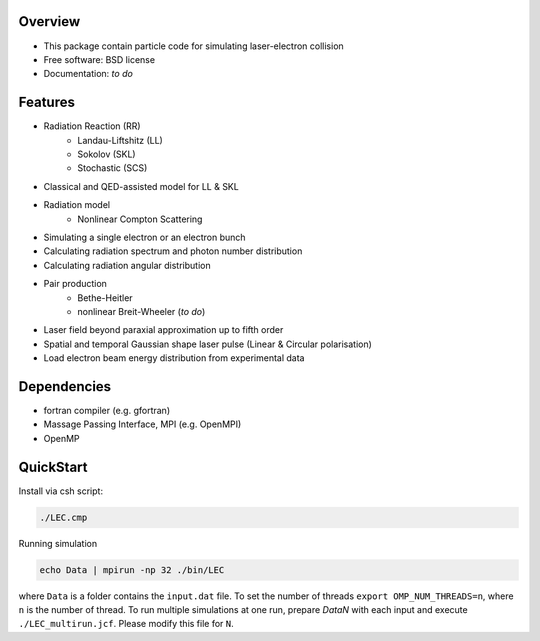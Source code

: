 
Overview
========

* This package contain particle code for simulating laser-electron collision
* Free software: BSD license
* Documentation: *to do*

Features
========

* Radiation Reaction (RR)
   * Landau-Liftshitz (LL)
   * Sokolov (SKL)
   * Stochastic (SCS)
* Classical and QED-assisted model for LL & SKL
* Radiation model
   * Nonlinear Compton Scattering
* Simulating a single electron or an electron bunch
* Calculating radiation spectrum and photon number distribution
* Calculating radiation angular distribution
* Pair production
   * Bethe-Heitler
   * nonlinear Breit-Wheeler (*to do*)  
* Laser field beyond paraxial approximation up to fifth order
* Spatial and temporal Gaussian shape laser pulse (Linear & Circular polarisation)
* Load electron beam energy distribution from experimental data

Dependencies
============

* fortran compiler (e.g. gfortran)
* Massage Passing Interface, MPI (e.g. OpenMPI)
* OpenMP 

QuickStart
==========

Install via csh script:

.. code-block:: csh

   ./LEC.cmp


Running simulation

.. code-block:: csh

   echo Data | mpirun -np 32 ./bin/LEC


where ``Data`` is a folder contains the ``input.dat`` file. To set the number of threads ``export OMP_NUM_THREADS=n``, where ``n`` is the number of thread. To run multiple simulations at one run, prepare `DataN` with each input and execute ``./LEC_multirun.jcf``. Please modify this file for ``N``. 